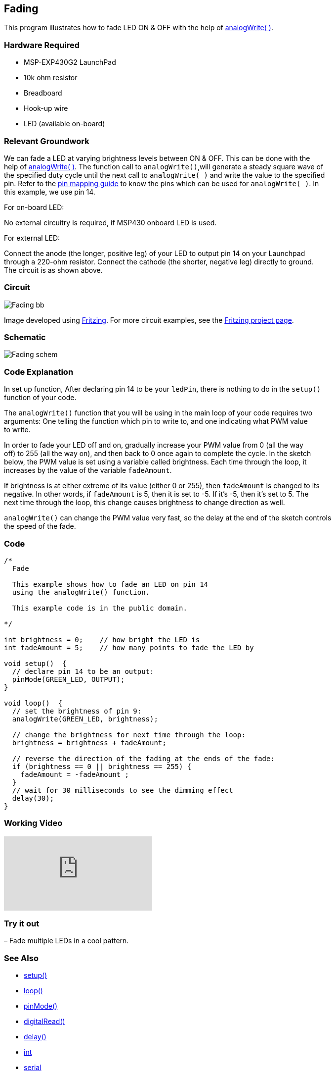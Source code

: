 == Fading ==

This program illustrates how to fade LED ON & OFF with the help of http://energia.nu/reference/analogwrite/[analogWrite( )].

=== Hardware Required ===

* MSP-EXP430G2 LaunchPad
* 10k ohm resistor
* Breadboard
* Hook-up wire
* LED (available on-board)

=== Relevant Groundwork ===

We can fade a LED at varying brightness levels between ON & OFF. This can be done with the +
help of http://energia.nu/reference/analogwrite/[analogWrite( )]. The function call to `analogWrite()`,will generate a steady square wave of +
the specified duty cycle until the next call to `analogWrite( )` and write the value to the specified +
pin. Refer to the http://energia.nu/guide/pinmapping/[pin mapping guide] to know the pins which can be used for `analogWrite( )`. In +
this example, we use pin 14.

[.underline]#For on-board LED:#

No external circuitry is required, if MSP430 onboard LED is used.

[.underline]#For external LED:#

Connect the anode (the longer, positive leg) of your LED to output pin 14 on your Launchpad +
through a 220-ohm resistor. Connect the cathode (the shorter, negative leg) directly to ground. +
The circuit is as shown above.

=== Circuit ===

image::../img/Fading_bb.png[]

Image developed using http://fritzing.org/home/[Fritzing]. For more circuit examples, see the http://fritzing.org/projects/[Fritzing project page].

=== Schematic ===

image::../img/Fading_schem.png[]

=== Code Explanation ===

In set up function, After declaring pin 14 to be your `ledPin`, there is nothing to do in the `setup()` +
function of your code.

The `analogWrite()` function that you will be using in the main loop of your code requires two +
arguments: One telling the function which pin to write to, and one indicating what PWM value +
to write.

In order to fade your LED off and on, gradually increase your PWM value from 0 (all the way +
off) to 255 (all the way on), and then back to 0 once again to complete the cycle. In the sketch +
below, the PWM value is set using a variable called brightness. Each time through the loop, it +
increases by the value of the variable `fadeAmount`.

If brightness is at either extreme of its value (either 0 or 255), then `fadeAmount` is changed to its +
negative. In other words, if `fadeAmount` is 5, then it is set to -5. If it’s -5, then it’s set to 5. The +
next time through the loop, this change causes brightness to change direction as well.

`analogWrite()` can change the PWM value very fast, so the delay at the end of the sketch controls +
the speed of the fade.

=== Code ===

----
/*
  Fade

  This example shows how to fade an LED on pin 14
  using the analogWrite() function.

  This example code is in the public domain.

*/

int brightness = 0;    // how bright the LED is
int fadeAmount = 5;    // how many points to fade the LED by

void setup()  {
  // declare pin 14 to be an output:
  pinMode(GREEN_LED, OUTPUT);
}

void loop()  {
  // set the brightness of pin 9:
  analogWrite(GREEN_LED, brightness);

  // change the brightness for next time through the loop:
  brightness = brightness + fadeAmount;

  // reverse the direction of the fading at the ends of the fade:
  if (brightness == 0 || brightness == 255) {
    fadeAmount = -fadeAmount ;
  }
  // wait for 30 milliseconds to see the dimming effect
  delay(30);
}
----

=== Working Video ===

video::j7gj51XqMd0[youtube]

=== Try it out ===

– Fade multiple LEDs in a cool pattern.

=== See Also ===

* http://energia.nu/reference/setup/[setup()]
* http://energia.nu/reference/loop/[loop()]
* http://energia.nu/reference/pinmode/[pinMode()]
* http://energia.nu/reference/digitalread/[digitalRead()]
* http://energia.nu/reference/delay/[delay()]
* http://energia.nu/reference/int/[int]
* http://energia.nu/reference/serial/[serial]
* http://energia.nu/guide/tutorial_digitalpins/[DigitalPins]
* http://energia.nu/guide/tutorial_bareminimum/[BareMinimum]: The bare minimum of code needed to start an Energia sketch.
* http://energia.nu/guide/tutorial_blink/[Blink]: Turn an LED on and off.
* http://energia.nu/guide/tutorial_digitalreadserial/[DigitalReadSerial]: Read a switch, print the state out to the Energia Serial Monitor.
* http://energia.nu/guide/tutorial_analogreadserial/[AnalogReadSerial]: Read a potentiometer, print it’s state out to the Energia Serial Monitor.
* http://energia.nu/guide/tutorial_fade/[Fade]: Demonstrates the use of analog output to fade an LED.
* http://energia.nu/guide/tutorial_readanalogvoltage/[ReadAnalogVoltage]: Reads an analog input and prints the voltage to the serial monitor.
